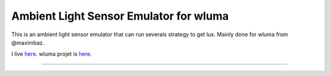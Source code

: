 Ambient Light Sensor Emulator for wluma
========================

This is an ambient light sensor emulator that can run severals strategy to get lux.
Mainly done for wluma from @maximbaz.

I live `here <https://github.com/cyrinux/wluma-als-simulator>`_.
wluma projet is `here <https://github.com/maximbaz/wluma>`_.

---------------
